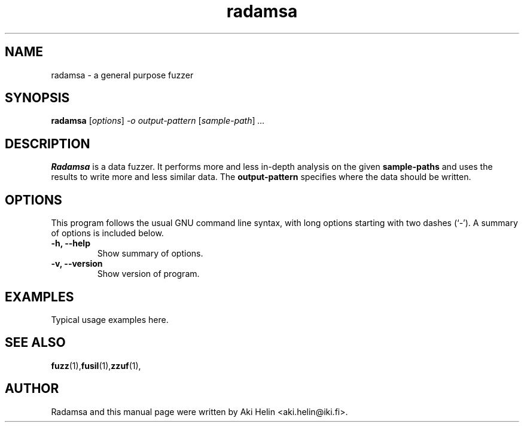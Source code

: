 .TH radamsa 1 "June 27, 2011"
.SH NAME
radamsa \- a general purpose fuzzer
.SH SYNOPSIS
.B radamsa
.RI [ options ] " -o output-pattern " [ sample-path ] " ..."
.SH DESCRIPTION
.B Radamsa 
is a data fuzzer. It performs more and less in-depth analysis on the given
.B sample-paths
and uses the results to write more and less similar data. The
.B output-pattern
specifies where the data should be written.
.SH OPTIONS
This program follows the usual GNU command line syntax, with long
options starting with two dashes (`-').
A summary of options is included below.
.TP
.B \-h, \-\-help
Show summary of options.
.TP
.B \-v, \-\-version
Show version of program.
.SH EXAMPLES
Typical usage examples here.
.SH SEE ALSO
.BR fuzz (1), fusil (1), zzuf (1), 
.SH AUTHOR
Radamsa and this manual page were written by Aki Helin <aki.helin@iki.fi>.

